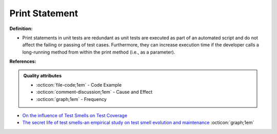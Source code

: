 Print Statement
^^^^^
**Definition:**

* Print statements in unit tests are redundant as unit tests are executed as part of an automated script and do not affect the failing or passing of test cases. Furthermore, they can increase execution time if the developer calls a long-running method from within the print method (i.e., as a parameter).


**References:**

.. admonition:: Quality attributes

    * :octicon:`file-code;1em` -  Code Example
    * :octicon:`comment-discussion;1em` -  Cause and Effect
    * :octicon:`graph;1em` -  Frequency

* `On the influence of Test Smells on Test Coverage <https://dl.acm.org/doi/10.1145/3350768.3350775>`_
* `The secret life of test smells-an empirical study on test smell evolution and maintenance <https://link.springer.com/article/10.1007/s10664-021-09969-1>`_ :octicon:`graph;1em`

